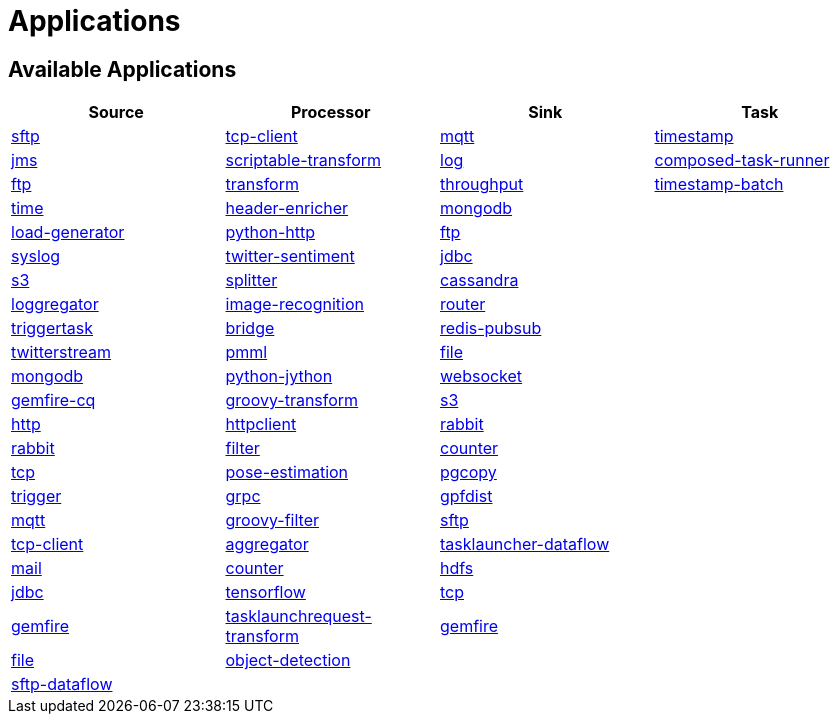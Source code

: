 [[applications]]
= Applications

[partintro]
--
A selection of pre-built link:https://cloud.spring.io/spring-cloud-stream-app-starters/[stream] and link:https://cloud.spring.io/spring-cloud-task-app-starters/[task/batch] starter apps for various data integration and processing scenarios to facilitate learning and experimentation. The table below includes the pre-built applications at a glance. For more details, review how to <<index.adoc#supported-apps-and-tasks, register supported applications>>.
--

== Available Applications
[width="100%",frame="topbot",options="header",subs=attributes]
|======================
|Source |Processor |Sink |Task

|link:{scs-app-starters-docs-htmlsingle}/#spring-cloud-stream-modules-sftp-source[sftp]
|link:{scs-app-starters-docs-htmlsingle}/#spring-cloud-stream-modules-tcp-client-processor[tcp-client]
|link:{scs-app-starters-docs-htmlsingle}/#spring-cloud-stream-modules-mqtt-sink[mqtt]
|link:https://docs.spring.io/spring-cloud-task-app-starters/docs/current/reference/htmlsingle/#_timestamp_task[timestamp]

|link:{scs-app-starters-docs-htmlsingle}/#spring-cloud-stream-modules-jms-source[jms]
|link:{scs-app-starters-docs-htmlsingle}/#spring-cloud-stream-modules-scriptable-transform[scriptable-transform]
|link:{scs-app-starters-docs-htmlsingle}/#spring-cloud-stream-modules-log-sink[log]
|link:https://docs.spring.io/spring-cloud-task-app-starters/docs/current/reference/htmlsingle/#_composed_task_runner[composed-task-runner]

|link:{scs-app-starters-docs-htmlsingle}/#spring-cloud-stream-modules-ftp-source[ftp]
|link:{scs-app-starters-docs-htmlsingle}/#spring-clound-stream-modules-transform-processor[transform]
|link:{scs-app-starters-docs-htmlsingle}/#spring-cloud-stream-modules-throughput-sink[throughput]
|link:https://docs.spring.io/spring-cloud-task-app-starters/docs/current/reference/htmlsingle/#_timestamp_batch_task[timestamp-batch]

|link:{scs-app-starters-docs-htmlsingle}/#spring-cloud-stream-modules-time-source[time]
|link:{scs-app-starters-docs-htmlsingle}/#spring-cloud-stream-modules-header-enricher-processor[header-enricher]
|link:{scs-app-starters-docs-htmlsingle}/#spring-cloud-stream-modules-mongodb-sink[mongodb]
|

|link:{scs-app-starters-docs-htmlsingle}/#spring-cloud-stream-modules-load-generator-source[load-generator]
|link:{scs-app-starters-docs-htmlsingle}/#spring-cloud-stream-modules-python-http-processor[python-http]
|link:{scs-app-starters-docs-htmlsingle}/#spring-cloud-stream-modules-ftp-sink[ftp]
|

|link:{scs-app-starters-docs-htmlsingle}/#spring-cloud-stream-modules-syslog-source[syslog]
|link:{scs-app-starters-docs-htmlsingle}/#spring-cloud-stream-modules-twitter-sentiment-processor[twitter-sentiment]
|link:{scs-app-starters-docs-htmlsingle}/#spring-cloud-stream-modules-jdbc-sink[jdbc]
|

|link:{scs-app-starters-docs-htmlsingle}/#spring-cloud-stream-modules-aws-s3-source[s3]
|link:{scs-app-starters-docs-htmlsingle}/#spring-cloud-stream-modules-splitter[splitter]
|link:{scs-app-starters-docs-htmlsingle}/#spring-cloud-stream-modules-cassandra-sink[cassandra]
|

|link:{scs-app-starters-docs-htmlsingle}/#spring-cloud-stream-modules-loggregator-source[loggregator]
|link:{scs-app-starters-docs-htmlsingle}/#spring-cloud-stream-modules-image-recognition-processor[image-recognition]
|link:{scs-app-starters-docs-htmlsingle}/#spring-cloud-stream-modules-router-sink[router]
|

|link:{scs-app-starters-docs-htmlsingle}/#spring-cloud-stream-modules-trigger-source[triggertask]
|link:{scs-app-starters-docs-htmlsingle}/#spring-cloud-stream-modules-bridge-processor[bridge]
|link:{scs-app-starters-docs-htmlsingle}/#spring-cloud-stream-modules-redis-sink[redis-pubsub]
|

|link:{scs-app-starters-docs-htmlsingle}/#spring-cloud-stream-modules-twitterstream-source[twitterstream]
|link:{scs-app-starters-docs-htmlsingle}/#spring-cloud-stream-modules-pmml-processor[pmml]
|link:{scs-app-starters-docs-htmlsingle}/#spring-cloud-stream-modules-file-sink[file]
|

|link:{scs-app-starters-docs-htmlsingle}/#spring-cloud-stream-modules-mongodb-source[mongodb]
|link:{scs-app-starters-docs-htmlsingle}/#spring-cloud-stream-modules-python-jython-processor[python-jython]
|link:{scs-app-starters-docs-htmlsingle}/#spring-cloud-stream-modules-websocket-sink[websocket]
|

|link:{scs-app-starters-docs-htmlsingle}/#spring-cloud-stream-modules-gemfire-cq-source[gemfire-cq]
|link:{scs-app-starters-docs-htmlsingle}/#spring-cloud-stream-modules-groovy-transform-processor[groovy-transform]
|link:{scs-app-starters-docs-htmlsingle}/#spring-cloud-stream-modules-aws-s3-sink[s3]
|

|link:{scs-app-starters-docs-htmlsingle}/#spring-cloud-stream-modules-http-source[http]
|link:{scs-app-starters-docs-htmlsingle}/#spring-cloud-stream-modules-httpclient-processor[httpclient]
|link:{scs-app-starters-docs-htmlsingle}/#spring-cloud-stream-modules-rabbit-sink[rabbit]
|

|link:{scs-app-starters-docs-htmlsingle}/#spring-cloud-stream-modules-rabbit-source[rabbit]
|link:{scs-app-starters-docs-htmlsingle}/#spring-cloud-stream-modules-filter-processor[filter]
|link:{scs-app-starters-docs-htmlsingle}/#spring-cloud-stream-modules-counter-sink[counter]
|

|link:{scs-app-starters-docs-htmlsingle}/#spring-cloud-stream-modules-tcp-source[tcp]
|link:{scs-app-starters-docs-htmlsingle}/#spring-cloud-stream-modules-pose-estimation-processor[pose-estimation]
|link:{scs-app-starters-docs-htmlsingle}/#spring-cloud-stream-modules-pgcopy-sink[pgcopy]
|

|link:{scs-app-starters-docs-htmlsingle}/#spring-cloud-stream-modules-trigger-source[trigger]
|link:{scs-app-starters-docs-htmlsingle}/#spring-cloud-stream-modules-grpc-processor[grpc]
|link:https://github.com/spring-cloud-stream-app-starters/gpfdist[gpfdist]
|

|link:{scs-app-starters-docs-htmlsingle}/#spring-cloud-stream-modules-mqtt-source[mqtt]
|link:{scs-app-starters-docs-htmlsingle}/#spring-cloud-stream-modules-groovy-filter-processor[groovy-filter]
|link:{scs-app-starters-docs-htmlsingle}/#spring-cloud-stream-modules-sftp-sink[sftp]
|

|link:{scs-app-starters-docs-htmlsingle}/#spring-cloud-stream-modules-tcp-client-source[tcp-client]
|link:{scs-app-starters-docs-htmlsingle}/#spring-cloud-stream-modules-aggregator-processor[aggregator]
|link:{scs-app-starters-docs-htmlsingle}/#spring-cloud-stream-modules-task-launcher-dataflow-sink[tasklauncher-dataflow]
|

|link:{scs-app-starters-docs-htmlsingle}/#spring-cloud-stream-modules-mail-source[mail]
|link:{scs-app-starters-docs-htmlsingle}/#spring-cloud-stream-modules-counter-processor[counter]
|link:{scs-app-starters-docs-htmlsingle}/#spring-cloud-stream-modules-hdfs-sink[hdfs]
|

|link:{scs-app-starters-docs-htmlsingle}/#spring-cloud-stream-modules-jdbc-source[jdbc]
|link:{scs-app-starters-docs-htmlsingle}/#spring-cloud-stream-modules-tensorflow-processor[tensorflow]
|link:{scs-app-starters-docs-htmlsingle}/#spring-cloud-stream-modules-tcp-sink[tcp]
|

|link:{scs-app-starters-docs-htmlsingle}/#spring-cloud-stream-modules-gemfire-source[gemfire]
|link:{scs-app-starters-docs-htmlsingle}/#spring-cloud-stream-modules-tasklaunchrequest-transform[tasklaunchrequest-transform]
|link:{scs-app-starters-docs-htmlsingle}/#spring-cloud-stream-modules-gemfire-sink[gemfire]
|

|link:{scs-app-starters-docs-htmlsingle}/#spring-cloud-stream-modules-file-source[file]
|link:{scs-app-starters-docs-htmlsingle}/#spring-cloud-stream-modules-object-detection-processor[object-detection]
|
|

|link:{scs-app-starters-docs-htmlsingle}/#spring-cloud-stream-modules-sftp-dataflow-source[sftp-dataflow]
|
|
|
|======================

